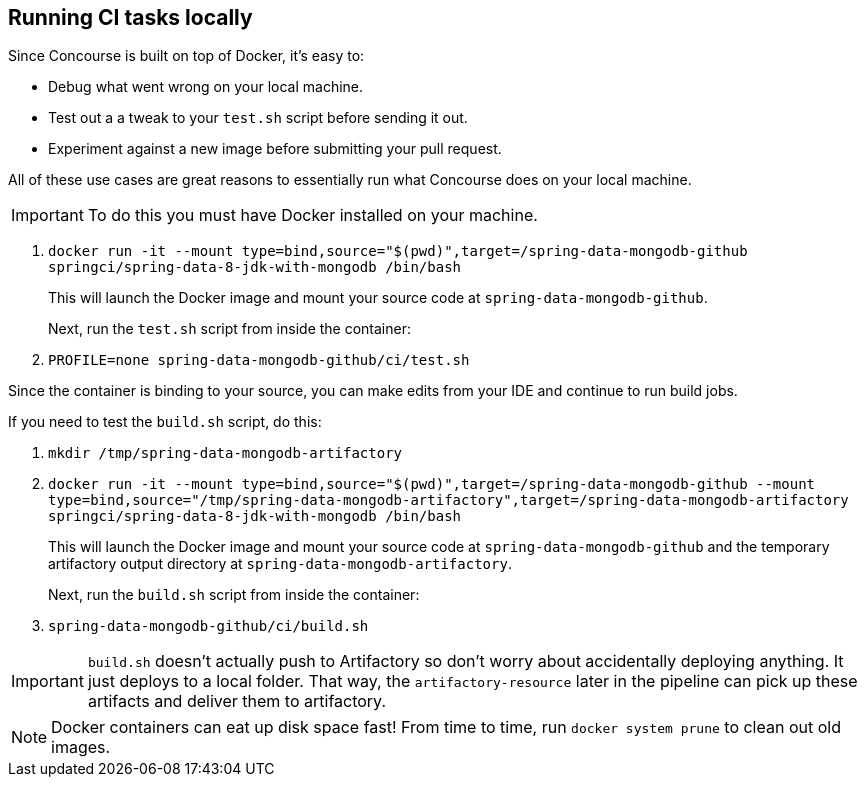 == Running CI tasks locally

Since Concourse is built on top of Docker, it's easy to:

* Debug what went wrong on your local machine.
* Test out a a tweak to your `test.sh` script before sending it out.
* Experiment against a new image before submitting your pull request.

All of these use cases are great reasons to essentially run what Concourse does on your local machine.

IMPORTANT: To do this you must have Docker installed on your machine.

1. `docker run -it --mount type=bind,source="$(pwd)",target=/spring-data-mongodb-github springci/spring-data-8-jdk-with-mongodb /bin/bash`
+
This will launch the Docker image and mount your source code at `spring-data-mongodb-github`.
+
Next, run the `test.sh` script from inside the container:
+
2. `PROFILE=none spring-data-mongodb-github/ci/test.sh`

Since the container is binding to your source, you can make edits from your IDE and continue to run build jobs.

If you need to test the `build.sh` script, do this:

1. `mkdir /tmp/spring-data-mongodb-artifactory`
2. `docker run -it --mount type=bind,source="$(pwd)",target=/spring-data-mongodb-github --mount type=bind,source="/tmp/spring-data-mongodb-artifactory",target=/spring-data-mongodb-artifactory springci/spring-data-8-jdk-with-mongodb /bin/bash`
+
This will launch the Docker image and mount your source code at `spring-data-mongodb-github` and the temporary
artifactory output directory at `spring-data-mongodb-artifactory`.
+
Next, run the `build.sh` script from inside the container:
+
3. `spring-data-mongodb-github/ci/build.sh`

IMPORTANT: `build.sh` doesn't actually push to Artifactory so don't worry about accidentally deploying anything.
It just deploys to a local folder. That way, the `artifactory-resource` later in the pipeline can pick up these artifacts
and deliver them to artifactory.

NOTE: Docker containers can eat up disk space fast! From time to time, run `docker system prune` to clean out old images.